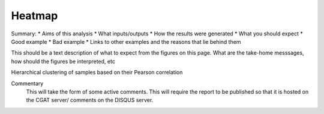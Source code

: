 .. _heatmap:

=======
Heatmap
=======

Summary:
* Aims of this analysis
* What inputs/outputs
* How the results were generated
* What you should expect
* Good example
* Bad example
* Links to other examples and the reasons that lie behind them

This should be a text description of what to expect from the figures on this page.  What
are the take-home messsages, how should the figures be interpreted, etc

Hierarchical clustering of samples based on their Pearson correlation

.. report:: RnaseqqcReport.SampleHeatmap
   :render: sb-heatmap-plot
   :palette: GnBu

   Clustering of samples and heatmap of sample pair-wise Pearson correlations

Commentary
  This will take the form of some active comments.  This will require the report to
  be published so that it is hosted on the CGAT server/ comments on the DISQUS server.

